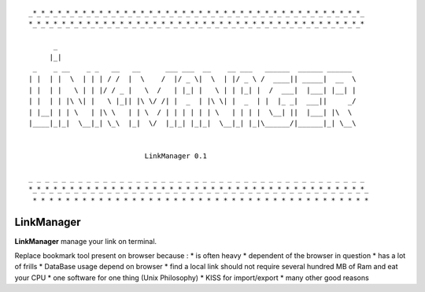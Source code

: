 
::

    _*_*_*_*_*_*_*_*_*_*_*_*_*_*_*_*_*_*_*_*_*_*_*_*_*_*_*_*_*_*_*_*_*_*_*_*_*_*_*_*_
    *_*_*_*_*_*_*_*_*_*_*_*_*_*_*_*_*_*_*_*_*_*_*_*_*_*_*_*_*_*_*_*_*_*_*_*_*_*_*_*_*

          _
         |_|
     _    _ __    _ _   __   __      ___ ___  __    __ ___   ______  ______ ______
    | |  | |  \  | | | / /  |  \    /  |/ _ \|  \  | |/ _ \ /  ____|| _____|  __  \
    | |  | |   \ | | |/ / _ |   \  /   | |_| |   \ | | |_| |  /  ___|  |___| |__| |
    | |  | | |\ \| |   \ |_|| |\ \/ /| |  _  | |\ \| |  _  | |  |_ _|  ___||     _/
    | |__| | | \   | |\ \   | | \  / | | | | | | \   | | | |  \__| ||  |___| |\  \
    |____|_|_|  \__|_| \_\  |_|  \/  |_|_| |_|_|  \__|_| |_|\______/|______|_| \__\


                                LinkManager 0.1

    _ _ _ _ _ _ _ _ _ _ _ _ _ _ _ _ _ _ _ _ _ _ _ _ _ _ _ _ _ _ _ _ _ _ _ _ _ _ _ _ _ 
    *_*_*_*_*_*_*_*_*_*_*_*_*_*_*_*_*_*_*_*_*_*_*_*_*_*_*_*_*_*_*_*_*_*_*_*_*_*_*_*_*_
     * * * * * * * * * * * * * * * * * * * * * * * * * * * * * * * * * * * * * * * * *

===========
LinkManager
===========

**LinkManager** manage your link on terminal.

Replace bookmark tool present on browser because : 
* is often heavy
* dependent of the browser in question
* has a lot of frills
* DataBase usage depend on browser
* find a local link should not require several hundred MB of Ram and eat your CPU
* one software for one thing (Unix Philosophy)
* KISS for import/export
* many other good reasons
